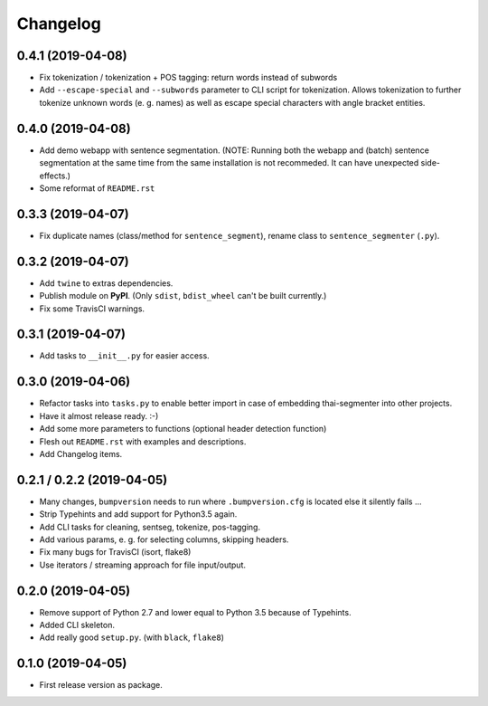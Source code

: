
Changelog
=========

0.4.1 (2019-04-08)
------------------

* Fix tokenization / tokenization + POS tagging: return words instead of subwords
* Add ``--escape-special`` and ``--subwords`` parameter to CLI script for tokenization.
  Allows tokenization to further tokenize unknown words (e. g. names)
  as well as escape special characters with angle bracket entities.


0.4.0 (2019-04-08)
------------------

* Add demo webapp with sentence segmentation.
  (NOTE: Running both the webapp and (batch) sentence segmentation at the same time from the same installation is not recommeded. It can have unexpected side-effects.)
* Some reformat of ``README.rst``


0.3.3 (2019-04-07)
------------------

* Fix duplicate names (class/method for ``sentence_segment``), rename class to ``sentence_segmenter`` (``.py``).


0.3.2 (2019-04-07)
------------------

* Add ``twine`` to extras dependencies.
* Publish module on **PyPI**. (Only ``sdist``, ``bdist_wheel`` can't be built currently.)
* Fix some TravisCI warnings.


0.3.1 (2019-04-07)
------------------

* Add tasks to ``__init__.py`` for easier access.


0.3.0 (2019-04-06)
------------------

* Refactor tasks into ``tasks.py`` to enable better import in case of embedding thai-segmenter into other projects.
* Have it almost release ready. :-)
* Add some more parameters to functions (optional header detection function)
* Flesh out ``README.rst`` with examples and descriptions.
* Add Changelog items.


0.2.1 / 0.2.2 (2019-04-05)
--------------------------

* Many changes, ``bumpversion`` needs to run where ``.bumpversion.cfg`` is located else it silently fails ...
* Strip Typehints and add support for Python3.5 again.
* Add CLI tasks for cleaning, sentseg, tokenize, pos-tagging.
* Add various params, e. g. for selecting columns, skipping headers.
* Fix many bugs for TravisCI (isort, flake8)
* Use iterators / streaming approach for file input/output.


0.2.0 (2019-04-05)
------------------

* Remove support of Python 2.7 and lower equal to Python 3.5 because of Typehints.
* Added CLI skeleton.
* Add really good ``setup.py``. (with ``black``, ``flake8``)


0.1.0 (2019-04-05)
------------------

* First release version as package.
